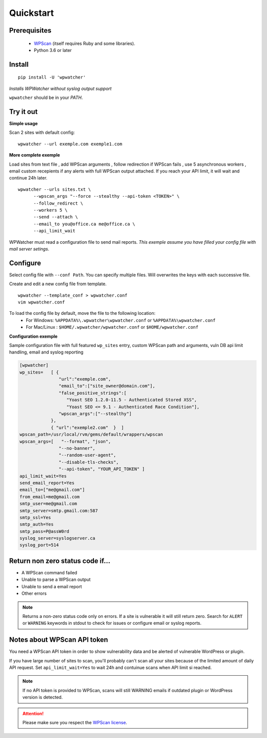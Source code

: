 

Quickstart
==========

Prerequisites 
^^^^^^^^^^^^^

  - `WPScan <http://wpscan.org/>`_ (itself requires Ruby and some libraries).   
  - Python 3.6 or later

Install
^^^^^^^

::

   pip install -U 'wpwatcher'

*Installs WPWatcher without syslog output support*  

``wpwatcher`` should be in your `PATH`.

Try it out
^^^^^^^^^^

**Simple usage**  

Scan 2 sites with default config::

    wpwatcher --url exemple.com exemple1.com
    
**More complete exemple**  

Load sites from text file , add WPScan arguments , follow redirection if WPScan fails , use 5 asynchronous workers , email custom recepients if any alerts with full WPScan output attached. If you reach your API limit, it will wait and continue 24h later.

::

   wpwatcher --urls sites.txt \
         --wpscan_args "--force --stealthy --api-token <TOKEN>" \
         --follow_redirect \
         --workers 5 \
         --send --attach \
         --email_to you@office.ca me@office.ca \
         --api_limit_wait


WPWatcher must read a configuration file to send mail reports.  
*This exemple assume you have filled your config file with mail server setings*.

Configure
^^^^^^^^^

Select config file with ``--conf Path``. You can specify multiple files. Will overwrites the keys with each successive file.  

Create and edit a new config file from template.

::

   wpwatcher --template_conf > wpwatcher.conf
   vim wpwatcher.conf


To load the config file by default, move the file to the following location:
  - For Windows: ``%APPDATA%\.wpwatcher\wpwatcher.conf`` or ``%APPDATA%\wpwatcher.conf``
  - For Mac/Linux : ``$HOME/.wpwatcher/wpwatcher.conf`` or ``$HOME/wpwatcher.conf``

**Configuration exemple**

Sample configuration file with full featured ``wp_sites`` entry, custom WPScan path and arguments, vuln DB api limit handling, email and syslog reporting

.. code:: ini

   [wpwatcher]
   wp_sites=   [ {   
                  "url":"exemple.com",
                  "email_to":["site_owner@domain.com"],
                  "false_positive_strings":[
                     "Yoast SEO 1.2.0-11.5 - Authenticated Stored XSS",
                     "Yoast SEO <= 9.1 - Authenticated Race Condition"],
                  "wpscan_args":["--stealthy"]
               },
               { "url":"exemple2.com"  }  ]
   wpscan_path=/usr/local/rvm/gems/default/wrappers/wpscan
   wpscan_args=[   "--format", "json",
                  "--no-banner",
                  "--random-user-agent", 
                  "--disable-tls-checks",
                  "--api-token", "YOUR_API_TOKEN" ]
   api_limit_wait=Yes
   send_email_report=Yes
   email_to=["me@gmail.com"]
   from_email=me@gmail.com
   smtp_user=me@gmail.com
   smtp_server=smtp.gmail.com:587
   smtp_ssl=Yes
   smtp_auth=Yes
   smtp_pass=P@assW0rd
   syslog_server=syslogserver.ca
   syslog_port=514

Return non zero status code if...
^^^^^^^^^^^^^^^^^^^^^^^^^^^^^^^^^

- A WPScan command failed
- Unable to parse a WPScan output
- Unable to send a email report
- Other errors

.. note:: Returns a non-zero status code only on errors. 
          If a site is vulnerable it will still return zero. 
          Search for ``ALERT`` or ``WARNING`` keywords in stdout to check for issues or configure email or syslog reports. 

Notes about WPScan API token
^^^^^^^^^^^^^^^^^^^^^^^^^^^^

You need a WPScan API token in order to show vulnerability data and be alerted of vulnerable WordPress or plugin. 

If you have large number of sites to scan, you'll probably can't scan all your sites because of the limited amount of daily API request. 
Set ``api_limit_wait=Yes`` to wait 24h and contuinue scans when API limit si reached.  

.. note:: 
   If no API token is provided to WPScan, scans will still WARNING emails if outdated plugin or WordPress version is detected.  

.. attention::   
   Please make sure you respect the `WPScan license <https://github.com/wpscanteam/wpscan/blob/master/LICENSE>`_.


